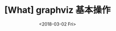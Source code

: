 #+TITLE: [What] graphviz 基本操作
#+DATE: <2018-03-02 Fri>
#+TAGS: graphviz
#+LAYOUT: post
#+CATEGORIES: editer, graphviz
#+NAMA: <editer_graphviz_overview.org>
#+OPTIONS: ^:nil
#+OPTIONS: ^:{}

#+BEGIN_HTML
<!--more-->
#+END_HTML
